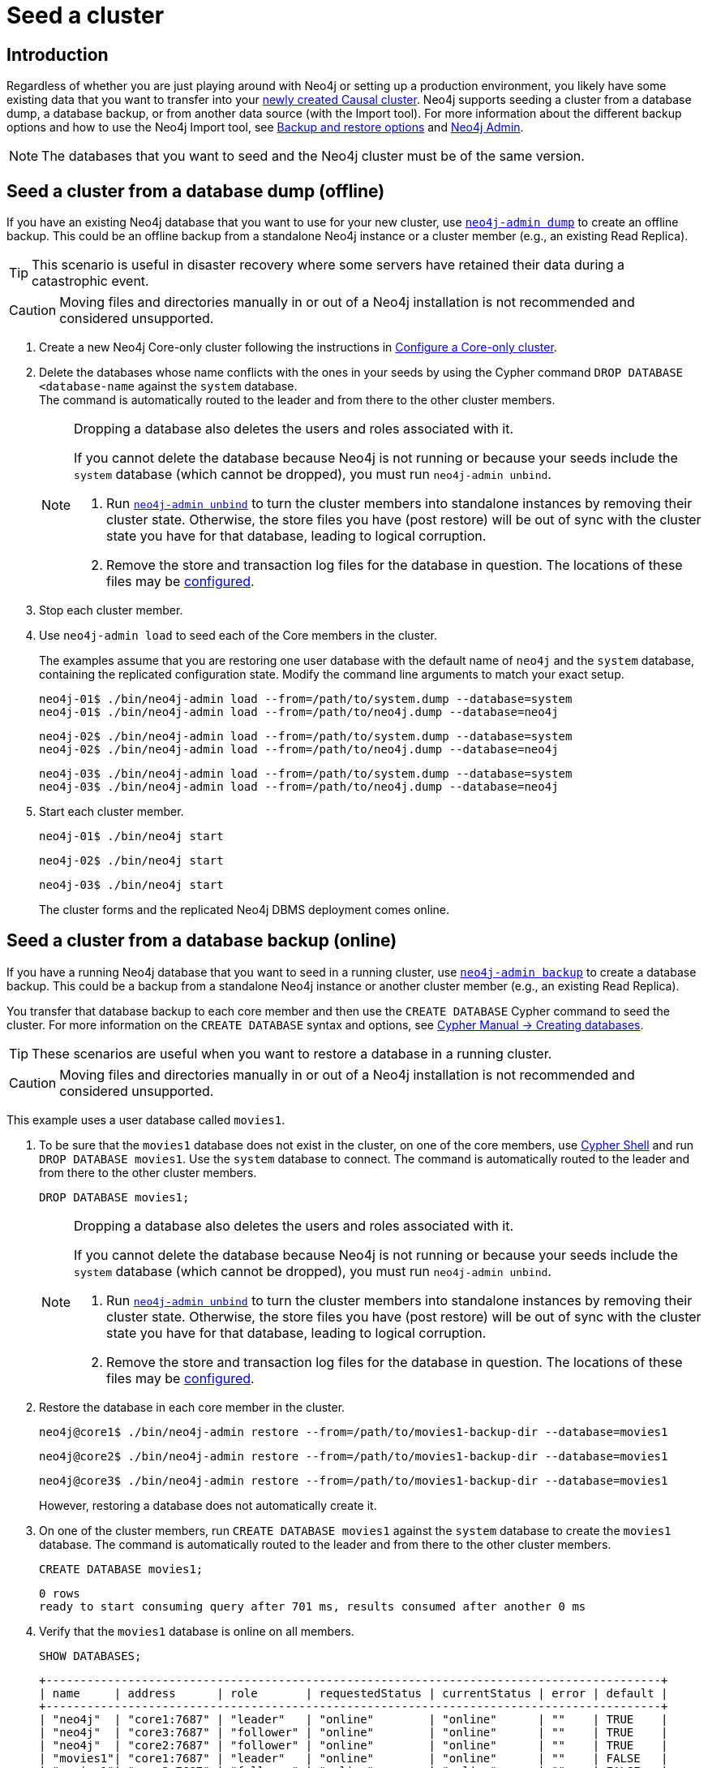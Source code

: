 [role=enterprise-edition]
[[causal-clustering-seed]]
= Seed a cluster
:description: How to seed a new Neo4j Causal Cluster with existing data. 

[[causal-clustering-seed-introduction]]
== Introduction

Regardless of whether you are just playing around with Neo4j or setting up a production environment, you likely have some existing data that you want to transfer into your xref:clustering/deploy.adoc[newly created Causal cluster].
Neo4j supports seeding a cluster from a database dump, a database backup, or from another data source (with the Import tool).
For more information about the different backup options and how to use the Neo4j Import tool, see xref:backup-restore/planning.adoc#backup-restore-options[Backup and restore options] and xref:tools/neo4j-admin.adoc[Neo4j Admin].

[NOTE]
====
The databases that you want to seed and the Neo4j cluster must be of the same version.
====


[[causal-clustering-seed-from-dump]]
== Seed a cluster from a database dump (offline)

If you have an existing Neo4j database that you want to use for your new cluster, use `xref:backup-restore/offline-backup.adoc[neo4j-admin dump]` to create an offline backup.
This could be an offline backup from a standalone Neo4j instance or a cluster member (e.g., an existing Read Replica).

[TIP]
====
This scenario is useful in disaster recovery where some servers have retained their data during a catastrophic event.
====

[CAUTION]
====
Moving files and directories manually in or out of a Neo4j installation is not recommended and considered unsupported.
====

. Create a new Neo4j Core-only cluster following the instructions in xref:clustering/deploy.adoc#causal-clustering-new-multi-machine-cluster[Configure a Core-only cluster].
. Delete the databases whose name conflicts with the ones in your seeds by using the Cypher command `DROP DATABASE <database-name` against the `system` database. +
The command is automatically routed to the leader and from there to the other cluster members.
+
[NOTE]
====
Dropping a database also deletes the users and roles associated with it.

If you cannot delete the database because Neo4j is not running or because your seeds include the `system` database (which cannot be dropped), you must run `neo4j-admin unbind`.

. Run xref:tools/unbind.adoc[`neo4j-admin unbind`] to turn the cluster members into standalone instances by removing their cluster state.
Otherwise, the store files you have (post restore) will be out of sync with the cluster state you have for that database, leading to logical corruption.
. Remove the store and transaction log files for the database in question.
The locations of these files may be xref:reference/configuration-settings.adoc#config_dbms.directories.logs[configured].
====
+
. Stop each cluster member.
. Use `neo4j-admin load` to seed each of the Core members in the cluster.
+
The examples assume that you are restoring one user database with the default name of `neo4j` and the `system` database, containing the replicated configuration state.
Modify the command line arguments to match your exact setup.
+
[source, shell]
----
neo4j-01$ ./bin/neo4j-admin load --from=/path/to/system.dump --database=system
neo4j-01$ ./bin/neo4j-admin load --from=/path/to/neo4j.dump --database=neo4j
----
+
[source, shell]
----
neo4j-02$ ./bin/neo4j-admin load --from=/path/to/system.dump --database=system
neo4j-02$ ./bin/neo4j-admin load --from=/path/to/neo4j.dump --database=neo4j
----
+
[source, shell]
----
neo4j-03$ ./bin/neo4j-admin load --from=/path/to/system.dump --database=system
neo4j-03$ ./bin/neo4j-admin load --from=/path/to/neo4j.dump --database=neo4j
----
+
. Start each cluster member.
+
[source, shell]
----
neo4j-01$ ./bin/neo4j start
----
+
[source, shell]
----
neo4j-02$ ./bin/neo4j start
----
+
[source, shell]
----
neo4j-03$ ./bin/neo4j start
----
+
The cluster forms and the replicated Neo4j DBMS deployment comes online.

[[causal-clustering-seed-from-backups]]
== Seed a cluster from a database backup (online)

If you have a running Neo4j database that you want to seed in a running cluster, use `xref:backup-restore/online-backup.adoc[neo4j-admin backup]` to create a database backup.
This could be a backup from a standalone Neo4j instance or another cluster member (e.g., an existing Read Replica).


You transfer that database backup to each core member and then use the `CREATE DATABASE` Cypher command to seed the cluster.
For more information on the `CREATE DATABASE` syntax and options, see link:{neo4j-docs-base-uri}/cypher-manual/{page-version}/administration/databases/#administration-databases-create-database[Cypher Manual -> Creating databases].

[TIP]
====
These scenarios are useful when you want to restore a database in a running cluster.
====

[CAUTION]
====
Moving files and directories manually in or out of a Neo4j installation is not recommended and considered unsupported.
====

This example uses a user database called `movies1`.

. To be sure that the `movies1` database does not exist in the cluster, on one of the core members, use xref:tools/cypher-shell.adoc[Cypher Shell] and run `DROP DATABASE movies1`.
Use the `system` database to connect.
The command is automatically routed to the leader and from there to the other cluster members.
+
[source, cypher, role=noplay]
----
DROP DATABASE movies1;
----
+
[NOTE]
====
Dropping a database also deletes the users and roles associated with it.

If you cannot delete the database because Neo4j is not running or because your seeds include the `system` database (which cannot be dropped), you must run `neo4j-admin unbind`.

. Run xref:tools/unbind.adoc[`neo4j-admin unbind`] to turn the cluster members into standalone instances by removing their cluster state.
Otherwise, the store files you have (post restore) will be out of sync with the cluster state you have for that database, leading to logical corruption.
. Remove the store and transaction log files for the database in question.
The locations of these files may be xref:reference/configuration-settings.adoc#config_dbms.directories.logs[configured].
====
+
. Restore the database in each core member in the cluster.
+
[source, shell]
----
neo4j@core1$ ./bin/neo4j-admin restore --from=/path/to/movies1-backup-dir --database=movies1
----
+
[source, shell]
----
neo4j@core2$ ./bin/neo4j-admin restore --from=/path/to/movies1-backup-dir --database=movies1
----
+
[source, shell]
----
neo4j@core3$ ./bin/neo4j-admin restore --from=/path/to/movies1-backup-dir --database=movies1
----
+
However, restoring a database does not automatically create it.
. On one of the cluster members, run `CREATE DATABASE movies1` against the `system` database to create the `movies1` database.
The command is automatically routed to the leader and from there to the other cluster members.
+
[source, cypher, role=noplay]
----
CREATE DATABASE movies1;
----
+
[queryresult]
----
0 rows
ready to start consuming query after 701 ms, results consumed after another 0 ms
----
. Verify that the `movies1` database is online on all members.
+
[source, cypher, role=noplay]
----
SHOW DATABASES;
----
+
[queryresult]
----
+------------------------------------------------------------------------------------------+
| name     | address      | role       | requestedStatus | currentStatus | error | default |
+------------------------------------------------------------------------------------------+
| "neo4j"  | "core1:7687" | "leader"   | "online"        | "online"      | ""    | TRUE    |
| "neo4j"  | "core3:7687" | "follower" | "online"        | "online"      | ""    | TRUE    |
| "neo4j"  | "core2:7687" | "follower" | "online"        | "online"      | ""    | TRUE    |
| "movies1"| "core1:7687" | "leader"   | "online"        | "online"      | ""    | FALSE   |
| "movies1"| "core3:7687" | "follower" | "online"        | "online"      | ""    | FALSE   |
| "movies1"| "core2:7687" | "follower" | "online"        | "online"      | ""    | FALSE   |
| "system" | "core1:7687" | "follower" | "online"        | "online"      | ""    | FALSE   |
| "system" | "core3:7687" | "follower" | "online"        | "online"      | ""    | FALSE   |
| "system" | "core2:7687" | "leader"   | "online"        | "online"      | ""    | FALSE   |
+------------------------------------------------------------------------------------------+

9 rows available after 3 ms, consumed after another 1 ms
----

[[causal-clustering-seed-import]]
== Seed a cluster using the import tool

To create a cluster based on imported data, it is recommended to first import the data into a standalone Neo4j DBMS and then use an offline backup to seed the cluster.

. Import the data.
.. Deploy a standalone Neo4j DBMS.
.. Import the data using the xref:tools/neo4j-admin-import.adoc[import tool].
. Use `xref:backup-restore/offline-backup.adoc[neo4j-admin dump]` to create an offline backup of the `neo4j` database.
. Seed a new cluster using the instructions in xref:clustering/seed.adoc#causal-clustering-seed-from-dump[Seed a cluster from a database dump (offline)].
+
Skip the `system` database in this scenario since it is not needed.
